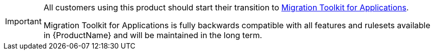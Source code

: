 :_content-type: SNIPPET

[IMPORTANT]
====
All customers using this product should start their transition to link:https://developers.redhat.com/products/mta/overview[Migration Toolkit for Applications].

Migration Toolkit for Applications is fully backwards compatible with all features and rulesets available in {ProductName} and will be maintained in the long term.
====

//snippet-mtr-end-of-life.adoc
